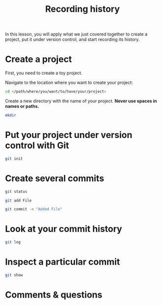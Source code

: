 #+title: Recording history
#+description: Hands-on
#+colordes: #9a3932
#+slug: 05_git_record
#+weight: 5

In this lesson, you will apply what we just covered together to create a project, put it under version control, and start recording its history.

* Create a project

First, you need to create a toy project.

Navigate to the location where you want to create your project:

#+BEGIN_src sh
cd </path/where/you/want/to/have/your/project>
#+END_src

Create a new directory with the name of your project. *Never use spaces in names or paths.*

#+BEGIN_src sh
mkdir 
#+END_src

* Put your project under version control with Git



#+BEGIN_src sh
git init
#+END_src


* Create several commits



#+BEGIN_src sh
git status
#+END_src


#+BEGIN_src sh
git add File
#+END_src



#+BEGIN_src sh
git commit -m "Added File"
#+END_src


* Look at your commit history



#+BEGIN_src sh
git log
#+END_src

* Inspect a particular commit

#+BEGIN_src sh
git show
#+END_src

* Comments & questions
